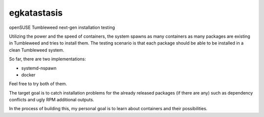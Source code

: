 egkatastasis
############

openSUSE Tumbleweed next-gen installation testing

Utilizing the power and the speed of containers, the system spawns as many containers as many packages are existing
in Tumbleweed and tries to install them. The testing scenario is that each package should be able to be installed
in a clean Tumbleweed system.

.. image:: images/image_1.jpg

So far, there are two implementations:

* systemd-nspawn
* docker

Feel free to try both of them.

The target goal is to catch installation problems for the already released packages
(if there are any) such as dependency conflicts and ugly RPM additional outputs.

In the process of building this, my personal goal is to learn about containers
and their possibilities.
